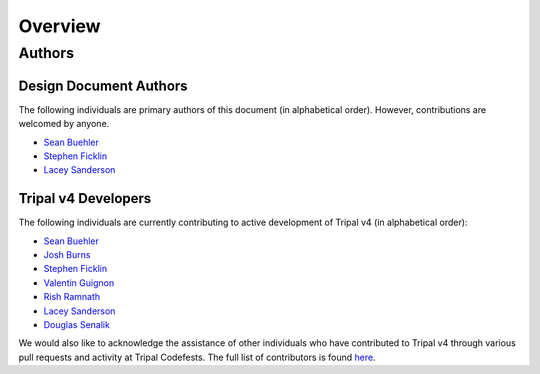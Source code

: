 Overview
========

Authors
-------

Design Document Authors
^^^^^^^^^^^^^^^^^^^^^^^
The following individuals are primary authors of this document (in alphabetical order). However, contributions are welcomed by anyone.

- `Sean Buehler <https://github.com/Ferrisx4>`_
- `Stephen Ficklin <https://github.com/spficklin>`_
- `Lacey Sanderson <https://github.com/laceysanderson>`_

Tripal v4 Developers
^^^^^^^^^^^^^^^^^^^^
The following individuals are currently contributing to active development of Tripal v4 (in alphabetical order):

- `Sean Buehler <https://github.com/Ferrisx4>`_
- `Josh Burns <https://github.com/4ctrl-alt-del>`_
- `Stephen Ficklin <https://github.com/spficklin>`_
- `Valentin Guignon <https://github.com/guignonv>`_
- `Rish Ramnath <https://github.com/risharde>`_
- `Lacey Sanderson <https://github.com/laceysanderson>`_
- `Douglas Senalik <https://github.com/dsenalik>`_

We would also like to acknowledge the assistance of other individuals who have contributed to Tripal v4 through various pull requests and activity at Tripal Codefests.  The full list of contributors is found `here <https://github.com/tripal/tripal/graphs/contributors>`_.
